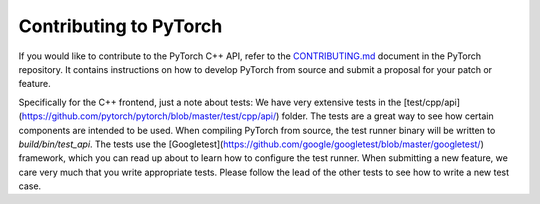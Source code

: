 Contributing to PyTorch
=======================

If you would like to contribute to the PyTorch C++ API, refer to the
`CONTRIBUTING.md
<https://github.com/pytorch/pytorch/blob/master/CONTRIBUTING.md>`_ document in
the PyTorch repository. It contains instructions on how to develop PyTorch from source
and submit a proposal for your patch or feature.

Specifically for the C++ frontend, just a note about tests: We have very extensive tests in the [test/cpp/api](https://github.com/pytorch/pytorch/blob/master/test/cpp/api/) folder. The tests are a great way to see how certain components are intended to be used. When compiling PyTorch from source, the test runner binary will be written to `build/bin/test_api`. The tests use the [Googletest](https://github.com/google/googletest/blob/master/googletest/) framework, which you can read up about to learn how to configure the test runner. When submitting a new feature, we care very much that you write appropriate tests. Please follow the lead of the other tests to see how to write a new test case.  

